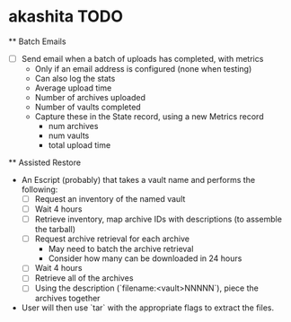 * akashita TODO

  ** Batch Emails
    - [ ] Send email when a batch of uploads has completed, with metrics
      - Only if an email address is configured (none when testing)
      - Can also log the stats
      - Average upload time
      - Number of archives uploaded
      - Number of vaults completed
      - Capture these in the State record, using a new Metrics record
        - num archives
        - num vaults
        - total upload time

  ** Assisted Restore
    - An Escript (probably) that takes a vault name and performs the following:
      - [ ] Request an inventory of the named vault
      - [ ] Wait 4 hours
      - [ ] Retrieve inventory, map archive IDs with descriptions (to assemble the tarball)
      - [ ] Request archive retrieval for each archive
        - May need to batch the archive retrieval
        - Consider how many can be downloaded in 24 hours
      - [ ] Wait 4 hours
      - [ ] Retrieve all of the archives
      - [ ] Using the description (`filename:<vault>NNNNN`), piece the archives together
    - User will then use `tar` with the appropriate flags to extract the files.
